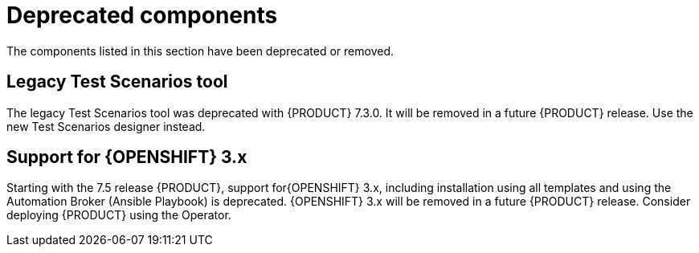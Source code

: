 [id='rn-deprecated-issues-ref']
= Deprecated components

The components listed in this section have been deprecated or removed.


==  Legacy Test Scenarios tool
The legacy Test Scenarios tool was deprecated with {PRODUCT} 7.3.0. It will be removed in a future {PRODUCT} release. Use the new Test Scenarios designer instead.

//BAPL-1388

== Support for {OPENSHIFT} 3.x
Starting with the 7.5 release {PRODUCT}, support for{OPENSHIFT} 3.x, including installation using all templates and using the Automation Broker (Ansible Playbook) is deprecated. {OPENSHIFT} 3.x will be removed in a future {PRODUCT} release. Consider deploying {PRODUCT} using the Operator.
